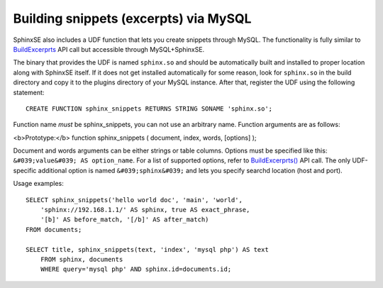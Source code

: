 Building snippets (excerpts) via MySQL
--------------------------------------

SphinxSE also includes a UDF function that lets you create snippets
through MySQL. The functionality is fully similar to
`BuildExcerprts <../additional_functionality/buildexcerpts.md>`__ API
call but accessible through MySQL+SphinxSE.

The binary that provides the UDF is named ``sphinx.so`` and should be
automatically built and installed to proper location along with SphinxSE
itself. If it does not get installed automatically for some reason, look
for ``sphinx.so`` in the build directory and copy it to the plugins
directory of your MySQL instance. After that, register the UDF using the
following statement:

::


    CREATE FUNCTION sphinx_snippets RETURNS STRING SONAME 'sphinx.so';

Function name *must* be sphinx\_snippets, you can not use an arbitrary
name. Function arguments are as follows:

<b>Prototype:</b> function sphinx\_snippets ( document, index, words,
[options] );

Document and words arguments can be either strings or table columns.
Options must be specified like this:
``&#039;value&#039; AS option_name``. For a list of supported options,
refer to
`BuildExcerprts() <../additional_functionality/buildexcerpts.md>`__ API
call. The only UDF-specific additional option is named
``&#039;sphinx&#039;`` and lets you specify searchd location (host and
port).

Usage examples:

::


    SELECT sphinx_snippets('hello world doc', 'main', 'world',
        'sphinx://192.168.1.1/' AS sphinx, true AS exact_phrase,
        '[b]' AS before_match, '[/b]' AS after_match)
    FROM documents;

    SELECT title, sphinx_snippets(text, 'index', 'mysql php') AS text
        FROM sphinx, documents
        WHERE query='mysql php' AND sphinx.id=documents.id;

